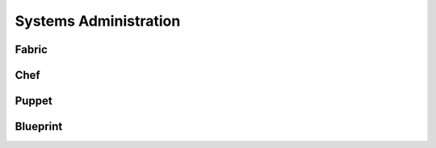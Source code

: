 Systems Administration
======================

Fabric
------


Chef
----


Puppet
------


Blueprint
---------
